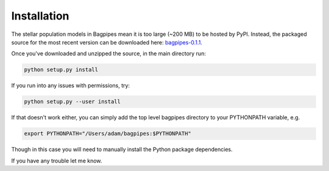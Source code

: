 Installation
============

The stellar population models in Bagpipes mean it is too large (~200 MB) to be hosted by PyPI. Instead, the packaged source for the most recent version can be downloaded here: `bagpipes-0.1.1 <http://dl.dropboxusercontent.com/s/lp2yef3xksrx6vw/bagpipes-0.1.1.tar.gz?dl=0>`_.

Once you've downloaded and unzipped the source, in the main directory run:

.. code::

	python setup.py install

If you run into any issues with permissions, try:

.. code::

	python setup.py --user install

If that doesn't work either, you can simply add the top level bagpipes directory to your PYTHONPATH variable, e.g.

.. code::

	export PYTHONPATH="/Users/adam/bagpipes:$PYTHONPATH"

Though in this case you will need to manually install the Python package dependencies. 

If you have any trouble let me know.